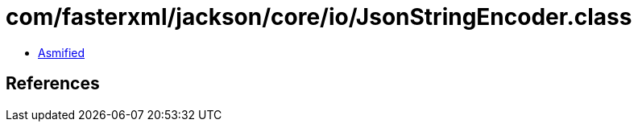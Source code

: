 = com/fasterxml/jackson/core/io/JsonStringEncoder.class

 - link:JsonStringEncoder-asmified.java[Asmified]

== References

